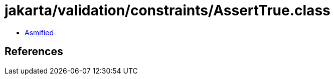 = jakarta/validation/constraints/AssertTrue.class

 - link:AssertTrue-asmified.java[Asmified]

== References

